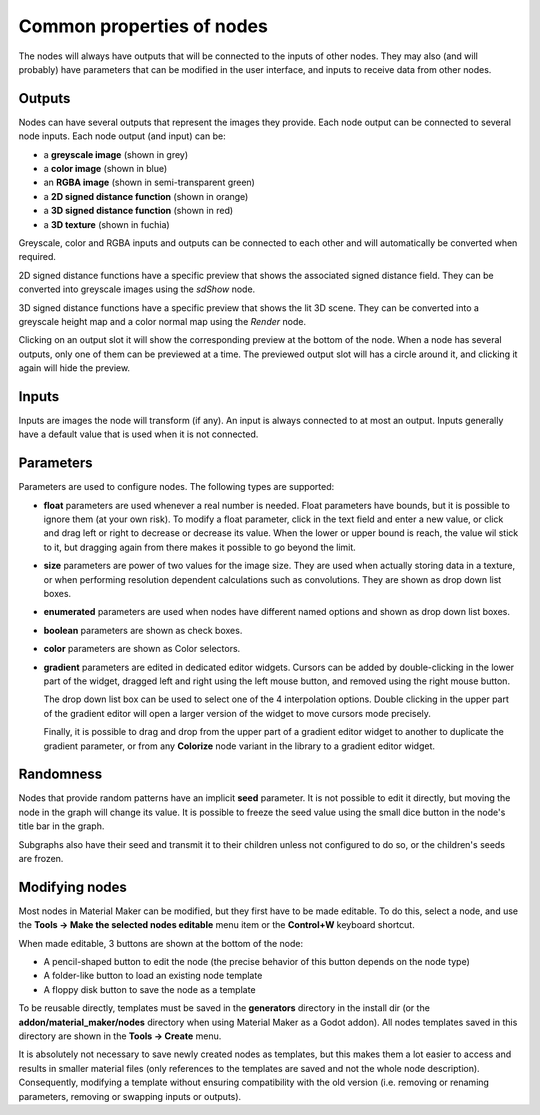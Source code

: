 Common properties of nodes
--------------------------

The nodes will always have outputs that will be connected to the inputs of other
nodes. They may also (and will probably) have parameters that can be modified
in the user interface, and inputs to receive data from other nodes.

.. image:: images/node_example.png
  :align: center

Outputs
^^^^^^^

Nodes can have several outputs that represent the images they provide. Each node output can be
connected to several node inputs. Each node output (and input) can be:

* a **greyscale image** (shown in grey) 

* a **color image** (shown in blue)

* an **RGBA image** (shown in semi-transparent green)

* a **2D signed distance function** (shown in orange)

* a **3D signed distance function** (shown in red)

* a **3D texture** (shown in fuchia)

Greyscale, color and RGBA inputs and outputs can be connected to each other and will automatically be
converted when required.

2D signed distance functions have a specific preview that shows the associated signed distance
field. They can be converted into greyscale images using the `sdShow` node.

3D signed distance functions have a specific preview that shows the lit 3D scene. They can be
converted into a greyscale height map and a color normal map using the `Render` node.

Clicking on an output slot it will show the corresponding preview at the bottom of the node.
When a node has several outputs, only one of them can be previewed at a time. The previewed
output slot will has a circle around it, and clicking it again will hide the preview.

Inputs
^^^^^^

Inputs are images the node will transform (if any). An input is always connected to at most
an output. Inputs generally have a default value that is used when it is not connected.

Parameters
^^^^^^^^^^

Parameters are used to configure nodes. The following types are supported:

* **float** parameters are used whenever a real number is needed. Float parameters have
  bounds, but it is possible to ignore them (at your own risk). To modify a float parameter,
  click in the text field and enter a new value, or click and drag left or right to decrease
  or decrease its value. When the lower or upper bound is reach, the value wil stick to it,
  but dragging again from there makes it possible to go beyond the limit.
* **size** parameters are power of two values for the image size. They are used when
  actually storing data in a texture, or when performing resolution dependent calculations
  such as convolutions. They are shown as drop down list boxes.
* **enumerated** parameters are used when nodes have different named options and shown as
  drop down list boxes.
* **boolean** parameters are shown as check boxes.
* **color** parameters are shown as Color selectors.
* **gradient** parameters are edited in dedicated editor widgets. Cursors can be added by
  double-clicking in the lower part of the widget, dragged left and right using the left
  mouse button, and removed using the right mouse button.

  The drop down list box can be used to select one of the 4 interpolation options.
  Double clicking in the upper part of the gradient editor will open a larger version of the
  widget to move cursors mode precisely.

  Finally, it is possible to drag and drop from the upper part of a gradient editor widget to
  another to duplicate the gradient parameter, or from any **Colorize** node variant in the
  library to a gradient editor widget.

.. image:: images/gradient_editor.png
	:align: center

Randomness
^^^^^^^^^^

Nodes that provide random patterns have an implicit **seed** parameter. It is not possible
to edit it directly, but moving the node in the graph will change its value. It is possible
to freeze the seed value using the small dice button in the node's title bar in the graph.

.. image:: images/random_node.png
	:align: center

Subgraphs also have their seed and transmit it to their children unless not configured to
do so, or the children's seeds are frozen.

Modifying nodes
^^^^^^^^^^^^^^^

Most nodes in Material Maker can be modified, but they first have to be made editable.
To do this, select a node, and use the **Tools -> Make the selected nodes editable**
menu item or the **Control+W** keyboard shortcut.

.. image:: images/editable_node.png
	:align: center

When made editable, 3 buttons are shown at the bottom of the node:

* A pencil-shaped button to edit the node (the precise behavior of this button depends
  on the node type)
* A folder-like button to load an existing node template
* A floppy disk button to save the node as a template

To be reusable directly, templates must be saved in the **generators** directory in
the install dir (or the **addon/material_maker/nodes** directory when using Material
Maker as a Godot addon). All nodes templates saved in this directory are shown in
the **Tools -> Create** menu.

It is absolutely not necessary to save newly created nodes as templates, but this
makes them a lot easier to access and results in smaller material files (only
references to the templates are saved and not the whole node description).
Consequently, modifying a template without ensuring compatibility with the old
version (i.e. removing or renaming parameters, removing or swapping inputs or
outputs).

